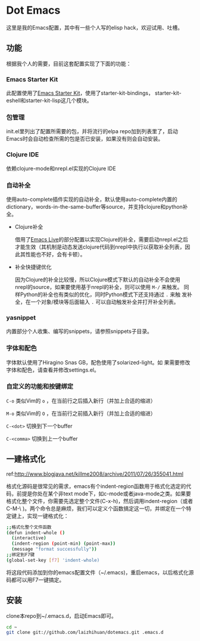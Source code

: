 * Dot Emacs

这里是我的Emacs配置，其中有一些个人写的elisp hack，欢迎试用、吐槽。

** 功能

根据我个人的需要，目前这套配置实现了下面的功能：

*** Emacs Starter Kit

此配置使用了[[https://github.com/technomancy/emacs-starter-kit][Emacs Starter Kit]]，使用了starter-kit-bindings，
starter-kit-eshell和starter-kit-lisp这几个模块。

*** 包管理

init.el里列出了配置所需要的包，并将流行的elpa repo加到列表里了，启动
Emacs时会自动检查所需的包是否已安装，如果没有则会自动安装。

*** Clojure IDE

依赖clojure-mode和nrepl.el实现的Clojure IDE

*** 自动补全

使用auto-complete插件实现的自动补全，默认使用auto-complete内置的
dictionary，words-in-the-same-buffer等source，并支持clojure和python补
全。

- Clojure补全

  借用了[[https://github.com/overtone/emacs-live][Emacs Live]]的部分配置以实现Clojure的补全，需要启动nrepl.el之后
  才能生效（其机制是动态发送clojure代码到nrepl中执行以获取补全列表，因
  此其性能也不好，会有卡顿）。

- 补全快捷键优化

  因为Clojure的补全比较慢，所以Clojure模式下默认的自动补全不会使用
  nrepl的source，如果要使用基于nrepl的补全，则可以使用 =M-/= 来触发。
  同样Python的补全也有类似的优化，同时Python模式下还支持通过 =.= 来触
  发补全，在一个对象/模块等后面输入 =.= 可以自动触发补全并打开补全列表。

*** yasnippet

内置部分个人收集、编写的snippets，请参照snippets子目录。

*** 字体和配色

字体默认使用了Hiragino Snas GB，配色使用了solarized-light。如
果需要修改字体和配色，请查看并修改settings.el。

*** 自定义的功能和按键绑定

=C-o= 类似Vim的 =o= ，在当前行之后插入新行（并加上合适的缩进）

=M-o= 类似Vim的 =O= ，在当前行之前插入新行（并加上合适的缩进）

=C-<dot>= 切换到下一个buffer

=C-<comma>= 切换到上一个buffer

** 一建格式化

ref:http://www.blogjava.net/killme2008/archive/2011/07/26/355041.html

格式化源码是很常见的需求，emacs有个indent-region函数用于格式化选定的代码，前提是你处在某个非text mode下，如c-mode或者java-mode之类。如果要格式化整个文件，你需要先选定整个文件(C-x-h)，然后调用indent-region（或者 C-M-\ )。两个命令总是麻烦，我们可以定义个函数搞定这一切，并绑定在一个特定键上，实现一键格式化：

#+BEGIN_SRC bash
;;格式化整个文件函数
(defun indent-whole ()
  (interactive)
  (indent-region (point-min) (point-max))
  (message "format successfully"))
;;绑定到F7键
(global-set-key [f7] 'indent-whole)
#+END_SRC

将这段代码添加到你的emacs配置文件（~/.emacs)，重启emacs，以后格式化源码都可以用F7一键搞定。

** 安装

clone本repo到~/.emacs.d，启动Emacs即可。

#+BEGIN_SRC bash
cd ~
git clone git://github.com/laizhihuan/dotemacs.git .emacs.d
#+END_SRC


